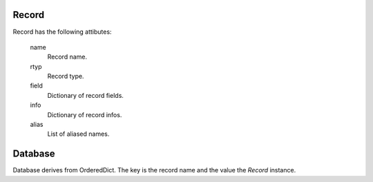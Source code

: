 Record
------

Record has the following attibutes:

  name 
    Record name.

  rtyp
    Record type.

  field
    Dictionary of record fields.

  info
    Dictionary of record infos.

  alias
    List of aliased names.

Database
--------

Database derives from OrderedDict. The key is the record name and the value the *Record* instance.
